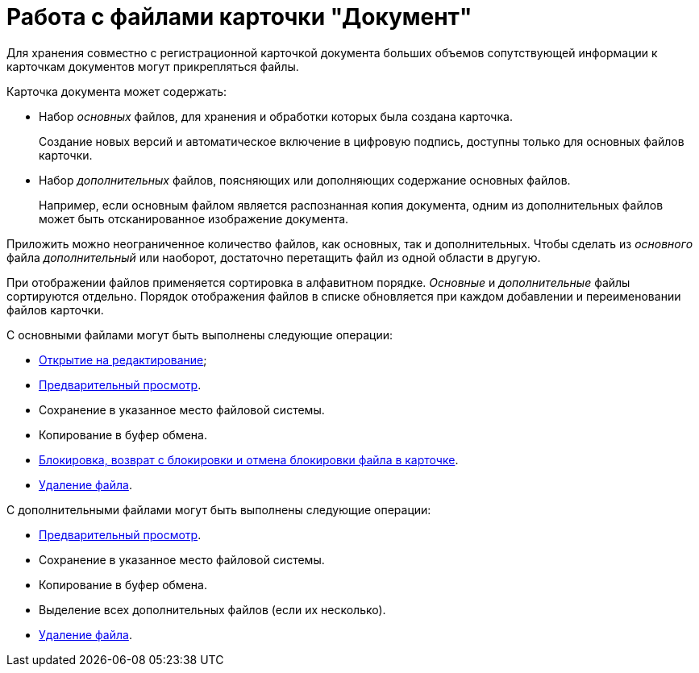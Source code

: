 = Работа с файлами карточки "Документ"

Для хранения совместно с регистрационной карточкой документа больших объемов сопутствующей информации к карточкам документов могут прикрепляться файлы.

.Карточка документа может содержать:
* Набор _основных_ файлов, для хранения и обработки которых была создана карточка.
+
Создание новых версий и автоматическое включение в цифровую подпись, доступны только для основных файлов карточки.
+
* Набор _дополнительных_ файлов, поясняющих или дополняющих содержание основных файлов.
+
Например, если основным файлом является распознанная копия документа, одним из дополнительных файлов может быть отсканированное изображение документа.

Приложить можно неограниченное количество файлов, как основных, так и дополнительных. Чтобы сделать из _основного_ файла _дополнительный_ или наоборот, достаточно перетащить файл из одной области в другую.

При отображении файлов применяется сортировка в алфавитном порядке. _Основные_ и _дополнительные_ файлы сортируются отдельно. Порядок отображения файлов в списке обновляется при каждом добавлении и переименовании файлов карточки.

.С основными файлами могут быть выполнены следующие операции:
* xref:document/open-main-file.adoc[Открытие на редактирование];
* xref:document/file-preview.adoc[Предварительный просмотр].
* Сохранение в указанное место файловой системы.
* Копирование в буфер обмена.
* xref:document/file-lock.adoc[Блокировка, возврат с блокировки и отмена блокировки файла в карточке].
* xref:document/file-delete.adoc[Удаление файла].

.С дополнительными файлами могут быть выполнены следующие операции:
* xref:document/file-preview.adoc[Предварительный просмотр].
* Сохранение в указанное место файловой системы.
* Копирование в буфер обмена.
* Выделение всех дополнительных файлов (если их несколько).
* xref:document/file-delete.adoc[Удаление файла].
